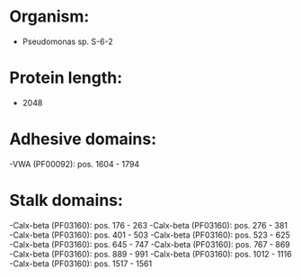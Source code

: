 * Organism:
- Pseudomonas sp. S-6-2
* Protein length:
- 2048
* Adhesive domains:
-VWA (PF00092): pos. 1604 - 1794
* Stalk domains:
-Calx-beta (PF03160): pos. 176 - 263
-Calx-beta (PF03160): pos. 276 - 381
-Calx-beta (PF03160): pos. 401 - 503
-Calx-beta (PF03160): pos. 523 - 625
-Calx-beta (PF03160): pos. 645 - 747
-Calx-beta (PF03160): pos. 767 - 869
-Calx-beta (PF03160): pos. 889 - 991
-Calx-beta (PF03160): pos. 1012 - 1116
-Calx-beta (PF03160): pos. 1517 - 1561

